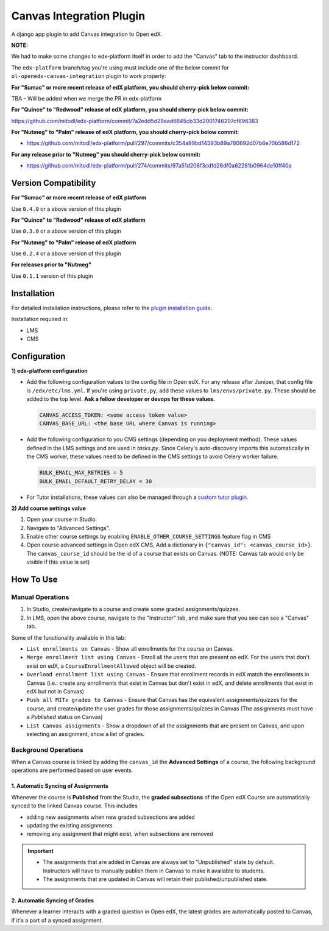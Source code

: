 Canvas Integration Plugin
=============================

A django app plugin to add Canvas integration to Open edX.

**NOTE:**

We had to make some changes to edx-platform itself in order to add the "Canvas" tab to the instructor dashboard.

The ``edx-platform`` branch/tag you're using must include one of the below commit for ``ol-openedx-canvas-integration`` plugin to work properly:

**For "Sumac" or more recent release of edX platform, you should cherry-pick below commit:**

TBA - Will be added when we merge the PR in edx-platform

**For "Quince" to "Redwood" release of edX platform, you should cherry-pick below commit:**

https://github.com/mitodl/edx-platform/commit/7a2edd5d29ead6845cb33d2001746207cf696383

**For "Nutmeg" to "Palm" release of edX platform, you should cherry-pick below commit:**

- https://github.com/mitodl/edx-platform/pull/297/commits/c354a99bd14393b89a780692d07b6e70b586d172

**For any release prior to "Nutmeg" you should cherry-pick below commit:**

- https://github.com/mitodl/edx-platform/pull/274/commits/97a51d208f3cdfd26df0a62281b0964de10ff40a


Version Compatibility
---------------------

**For "Sumac" or more recent release of edX platform**

Use ``0.4.0`` or a above version of this plugin

**For "Quince" to "Redwood" release of edX platform**

Use ``0.3.0`` or a above version of this plugin

**For "Nutmeg" to "Palm" release of edX platform**

Use ``0.2.4`` or a above version of this plugin

**For releases prior to "Nutmeg"**

Use ``0.1.1`` version of this plugin

Installation
------------

For detailed installation instructions, please refer to the `plugin installation guide <../../docs#installation-guide>`_.

Installation required in:

* LMS
* CMS

Configuration
-------------

**1) edx-platform configuration**

- Add the following configuration values to the config file in Open edX. For any release after Juniper, that config file is ``/edx/etc/lms.yml``. If you're using ``private.py``, add these values to ``lms/envs/private.py``. These should be added to the top level. **Ask a fellow developer or devops for these values.**

  .. code-block::

    CANVAS_ACCESS_TOKEN: <some access token value>
    CANVAS_BASE_URL: <the base URL where Canvas is running>

- Add the following configuration to you CMS settings (depending on you deployment method). These values defined in the LMS settings and are used in `tasks.py`. Since Celery's auto-discovery imports this automatically in the CMS worker, these values need to be defined in the CMS settings to avoid Celery worker failure.

  .. code-block::

    BULK_EMAIL_MAX_RETRIES = 5
    BULK_EMAIL_DEFAULT_RETRY_DELAY = 30

- For Tutor installations, these values can also be managed through a `custom tutor plugin <https://docs.tutor.edly.io/tutorials/plugin.html#plugin-development-tutorial>`_.

**2) Add course settings value**

1) Open your course in Studio.
2) Navigate to "Advanced Settings".
3) Enable other course settings by enabling ``ENABLE_OTHER_COURSE_SETTINGS`` feature flag in CMS
4) Open course advanced settings in Open edX CMS, Add a dictionary in ``{"canvas_id": <canvas_course_id>}``. The ``canvas_course_id`` should be the id of a course that exists on Canvas. (NOTE: Canvas tab would only be visible if this value is set)


How To Use
----------

Manual Operations
^^^^^^^^^^^^^^^^^

1. In Studio, create/navigate to a course and create some graded assignments/quizzes.
2. In LMS, open the above course, navigate to the "Instructor" tab, and make sure that you see can see a "Canvas" tab.


Some of the functionality available in this tab:

- ``List enrollments on Canvas`` - Show all enrollments for the course on Canvas.
- ``Merge enrollment list using Canvas`` - Enroll all the users that are present on edX. For the users that don't exist on edX, a ``CourseEnrollmentAllowed`` object will be created.
- ``Overload enrollment list using Canvas`` - Ensure that enrollment records in edX match the enrollments in Canvas (i.e.: create any enrollments that exist in Canvas but don't exist in edX, and delete enrollments that exist in edX but not in Canvas)
- ``Push all MITx grades to Canvas`` - Ensure that Canvas has the equivalent assignments/quizzes for the course, and create/update the user grades for those assignments/quizzes in Canvas (The assignments must have a `Published` status on Canvas)
- ``List Canvas assignments`` - Show a dropdown of all the assignments that are present on Canvas, and upon selecting an assignment, show a list of grades.

Background Operations
^^^^^^^^^^^^^^^^^^^^^

When a Canvas course is linked by adding the ``canvas_id`` the **Advanced Settings** of a course, the following background operations are performed based on user events.

1. Automatic Syncing of Assignments
"""""""""""""""""""""""""""""""""""

Whenever the course is **Published** from the Studio, the **graded subsections** of the Open edX Course are automatically synced to the linked Canvas course. This includes

* adding new assignments when new graded subsections are added
* updating the existing assignments
* removing any assignment that might exist, when subsections are removed

.. IMPORTANT::

  * The assignments that are added in Canvas are always set to "Unpublished" state by default. Instructors will have to manually publish them in Canvas to make it available to students.
  * The assignments that are updated in Canvas will retain their published/unpublished state.

2. Automatic Syncing of Grades
""""""""""""""""""""""""""""""

Whenever a learner interacts with a graded question in Open edX, the latest grades are automatically posted to Canvas, if it's a part of a synced assignment.
